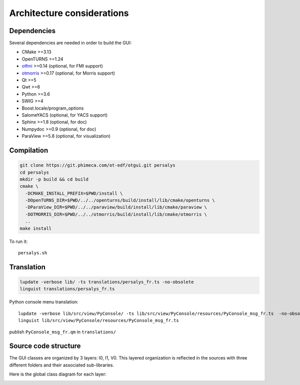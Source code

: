 Architecture considerations
===========================

Dependencies
------------

Several dependencies are needed in order to build the GUI:

- CMake >=3.13
- OpenTURNS >=1.24
- `otfmi <https://github.com/openturns/otfmi>`_ >=0.14 (optional, for FMI support)
- `otmorris <https://github.com/openturns/otmorris>`_ >=0.17 (optional, for Morris support)
- Qt >=5
- Qwt >=6
- Python >=3.6
- SWIG >=4
- Boost.locale/program_options
- SalomeYACS (optional, for YACS support)
- Sphinx >=1.8 (optional, for doc)
- Numpydoc >=0.9 (optional, for doc)
- ParaView >=5.8 (optional, for visualization)


Compilation
-----------

.. code::

    git clone https://git.phimeca.com/ot-edf/otgui.git persalys
    cd persalys
    mkdir -p build && cd build
    cmake \
      -DCMAKE_INSTALL_PREFIX=$PWD/install \
      -DOpenTURNS_DIR=$PWD/../../openturns/build/install/lib/cmake/openturns \
      -DParaView_DIR=$PWD/../../paraview/build/install/lib/cmake/paraview \
      -DOTMORRIS_DIR=$PWD/../../otmorris/build/install/lib/cmake/otmorris \
      ..
    make install


To run it::

    persalys.sh


Translation
-----------

.. code::

    lupdate -verbose lib/ -ts translations/persalys_fr.ts -no-obsolete
    linguist translations/persalys_fr.ts


Python console menu translation::

    lupdate -verbose lib/src/view/PyConsole/ -ts lib/src/view/PyConsole/resources/PyConsole_msg_fr.ts  -no-obsolete
    linguist lib/src/view/PyConsole/resources/PyConsole_msg_fr.ts


publish ``PyConsole_msg_fr.qm`` in ``translations/``

Source code structure
---------------------

.. image:: dependencies.png
    :align: center

The GUI classes are organized by 3 layers: I0, I1, V0.
This layered organization is reflected in the sources with three different folders and their associated sub-libraries.

Here is the global class diagram for each layer:

.. image:: class_diagram.png
    :align: center
